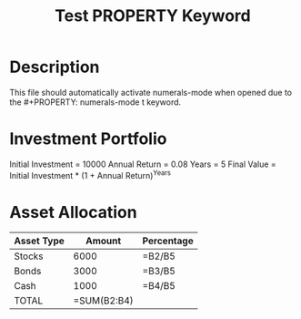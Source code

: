 #+TITLE: Test PROPERTY Keyword
#+PROPERTY: numerals-mode t

* Description
This file should automatically activate numerals-mode when opened due to the #+PROPERTY: numerals-mode t keyword.

* Investment Portfolio

Initial Investment = 10000
Annual Return = 0.08
Years = 5
Final Value = Initial Investment * (1 + Annual Return)^Years

* Asset Allocation

| Asset Type  | Amount   | Percentage |
|-------------|----------|------------|
| Stocks      | 6000     | =B2/B5     |
| Bonds       | 3000     | =B3/B5     |
| Cash        | 1000     | =B4/B5     |
| TOTAL       | =SUM(B2:B4) |         |